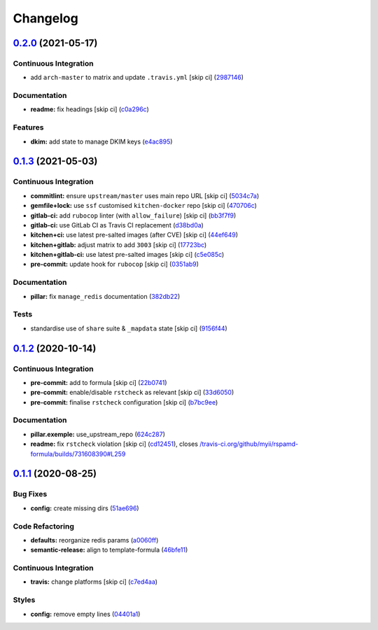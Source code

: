 
Changelog
=========

`0.2.0 <https://github.com/saltstack-formulas/rspamd-formula/compare/v0.1.3...v0.2.0>`_ (2021-05-17)
--------------------------------------------------------------------------------------------------------

Continuous Integration
^^^^^^^^^^^^^^^^^^^^^^


* add ``arch-master`` to matrix and update ``.travis.yml`` [skip ci] (\ `2987146 <https://github.com/saltstack-formulas/rspamd-formula/commit/29871461d78e73d2841135163548e667152f8b64>`_\ )

Documentation
^^^^^^^^^^^^^


* **readme:** fix headings [skip ci] (\ `c0a296c <https://github.com/saltstack-formulas/rspamd-formula/commit/c0a296cdface1403465ec04f71123ea1ca62eb13>`_\ )

Features
^^^^^^^^


* **dkim:** add state to manage DKIM keys (\ `e4ac895 <https://github.com/saltstack-formulas/rspamd-formula/commit/e4ac895cd93cc161d376d0ed0a5fea20da730cdc>`_\ )

`0.1.3 <https://github.com/saltstack-formulas/rspamd-formula/compare/v0.1.2...v0.1.3>`_ (2021-05-03)
--------------------------------------------------------------------------------------------------------

Continuous Integration
^^^^^^^^^^^^^^^^^^^^^^


* **commitlint:** ensure ``upstream/master`` uses main repo URL [skip ci] (\ `5034c7a <https://github.com/saltstack-formulas/rspamd-formula/commit/5034c7a0702acc4e1865b9c01789701a68746af1>`_\ )
* **gemfile+lock:** use ``ssf`` customised ``kitchen-docker`` repo [skip ci] (\ `470706c <https://github.com/saltstack-formulas/rspamd-formula/commit/470706c8b0ac8cd08cf811e48cf4486840cb7eef>`_\ )
* **gitlab-ci:** add ``rubocop`` linter (with ``allow_failure``\ ) [skip ci] (\ `bb3f7f9 <https://github.com/saltstack-formulas/rspamd-formula/commit/bb3f7f902adbe4acc6f5681ec39aca6fad9ac9de>`_\ )
* **gitlab-ci:** use GitLab CI as Travis CI replacement (\ `d38bd0a <https://github.com/saltstack-formulas/rspamd-formula/commit/d38bd0a6244685d1743b76276db1bec34b650529>`_\ )
* **kitchen+ci:** use latest pre-salted images (after CVE) [skip ci] (\ `44ef649 <https://github.com/saltstack-formulas/rspamd-formula/commit/44ef6491cccde03cfdaf758671b9460992a9c185>`_\ )
* **kitchen+gitlab:** adjust matrix to add ``3003`` [skip ci] (\ `17723bc <https://github.com/saltstack-formulas/rspamd-formula/commit/17723bc3c18c159a8732718d9d0729f9f37f733a>`_\ )
* **kitchen+gitlab-ci:** use latest pre-salted images [skip ci] (\ `c5e085c <https://github.com/saltstack-formulas/rspamd-formula/commit/c5e085c4a965700f332f7919c7d20899c121d9b5>`_\ )
* **pre-commit:** update hook for ``rubocop`` [skip ci] (\ `0351ab9 <https://github.com/saltstack-formulas/rspamd-formula/commit/0351ab9b7c7c304972abdbede6ac224c310435fd>`_\ )

Documentation
^^^^^^^^^^^^^


* **pillar:** fix ``manage_redis`` documentation (\ `382db22 <https://github.com/saltstack-formulas/rspamd-formula/commit/382db226b0599346d3d08ffcc3eced65df6e0f08>`_\ )

Tests
^^^^^


* standardise use of ``share`` suite & ``_mapdata`` state [skip ci] (\ `9156f44 <https://github.com/saltstack-formulas/rspamd-formula/commit/9156f444928d1c4726cfd48443104632625a7423>`_\ )

`0.1.2 <https://github.com/saltstack-formulas/rspamd-formula/compare/v0.1.1...v0.1.2>`_ (2020-10-14)
--------------------------------------------------------------------------------------------------------

Continuous Integration
^^^^^^^^^^^^^^^^^^^^^^


* **pre-commit:** add to formula [skip ci] (\ `22b0741 <https://github.com/saltstack-formulas/rspamd-formula/commit/22b0741c8d30c3d9b471b87357c8b28761dd0448>`_\ )
* **pre-commit:** enable/disable ``rstcheck`` as relevant [skip ci] (\ `33d6050 <https://github.com/saltstack-formulas/rspamd-formula/commit/33d6050ab66a80631dc0eb82b927d01723b2f6ae>`_\ )
* **pre-commit:** finalise ``rstcheck`` configuration [skip ci] (\ `b7bc9ee <https://github.com/saltstack-formulas/rspamd-formula/commit/b7bc9ee560f58c6166af7fd54f363ced1249d128>`_\ )

Documentation
^^^^^^^^^^^^^


* **pillar.exemple:** use_upstream_repo (\ `624c287 <https://github.com/saltstack-formulas/rspamd-formula/commit/624c2875f54958c4dfe22c3ce3cb196c5300ebde>`_\ )
* **readme:** fix ``rstcheck`` violation [skip ci] (\ `cd12451 <https://github.com/saltstack-formulas/rspamd-formula/commit/cd124511084f0059c176826cae29bbc6b04ccfe4>`_\ ), closes `/travis-ci.org/github/myii/rspamd-formula/builds/731608390#L259 <https://github.com//travis-ci.org/github/myii/rspamd-formula/builds/731608390/issues/L259>`_

`0.1.1 <https://github.com/saltstack-formulas/rspamd-formula/compare/v0.1.0...v0.1.1>`_ (2020-08-25)
--------------------------------------------------------------------------------------------------------

Bug Fixes
^^^^^^^^^


* **config:** create missing dirs (\ `51ae696 <https://github.com/saltstack-formulas/rspamd-formula/commit/51ae696675204b9075c495294908822a24da4a2c>`_\ )

Code Refactoring
^^^^^^^^^^^^^^^^


* **defaults:** reorganize redis params (\ `a0060ff <https://github.com/saltstack-formulas/rspamd-formula/commit/a0060ff4f4daed88c796c2c5a14c798393610a62>`_\ )
* **semantic-release:** align to template-formula (\ `46bfe11 <https://github.com/saltstack-formulas/rspamd-formula/commit/46bfe11337c1239d16e20d8fcf1ce1517bd5b235>`_\ )

Continuous Integration
^^^^^^^^^^^^^^^^^^^^^^


* **travis:** change platforms [skip ci] (\ `c7ed4aa <https://github.com/saltstack-formulas/rspamd-formula/commit/c7ed4aa683d6430fd6cc6cdb810bae1e56ee7fc3>`_\ )

Styles
^^^^^^


* **config:** remove empty lines (\ `04401a1 <https://github.com/saltstack-formulas/rspamd-formula/commit/04401a1fdd6b89f086bb07939c320a6c0b9d0166>`_\ )
